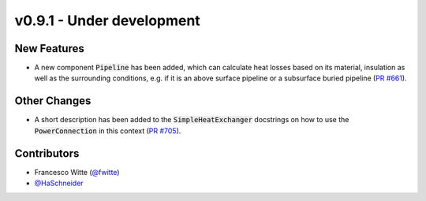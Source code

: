 v0.9.1 - Under development
++++++++++++++++++++++++++

New Features
############
- A new component :code:`Pipeline` has been added, which can calculate heat
  losses based on its material, insulation as well as the surrounding
  conditions, e.g. if it is an above surface pipeline or a subsurface buried
  pipeline (`PR #661 <https://github.com/oemof/tespy/pull/661>`__).

Other Changes
#############
- A short description has been added to the :code:`SimpleHeatExchanger`
  docstrings on how to use the :code:`PowerConnection` in this context
  (`PR #705 <https://github.com/oemof/tespy/pull/705>`__).

Contributors
############
- Francesco Witte (`@fwitte <https://github.com/fwitte>`__)
- `@HaSchneider <https://github.com/HaSchneider>`__
